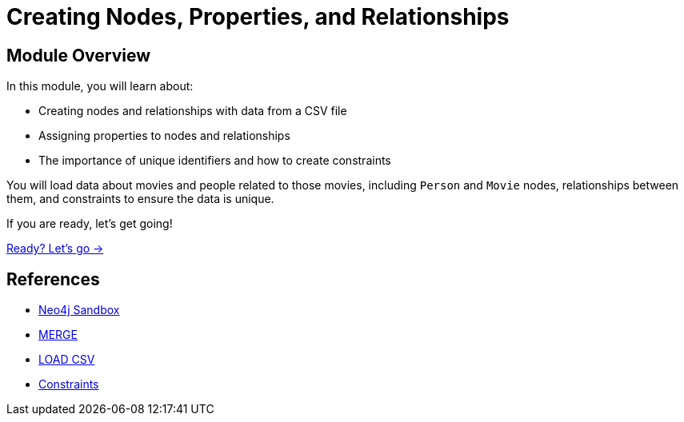 = Creating Nodes, Properties, and Relationships
:order: 2

== Module Overview

In this module, you will learn about:

* Creating nodes and relationships with data from a CSV file
* Assigning properties to nodes and relationships
* The importance of unique identifiers and how to create constraints

You will load data about movies and people related to those movies, including `Person` and `Movie` nodes, relationships between them, and constraints to ensure the data is unique.

If you are ready, let's get going!

link:./1-creating-nodes/[Ready? Let's go →, role=btn]

== References

* link:https://sandbox.neo4j.com[Neo4j Sandbox^]
* link:https://neo4j.com/docs/cypher-manual/current/clauses/merge/[MERGE^]
* link:https://neo4j.com/docs/cypher-manual/current/clauses/load-csv/[LOAD CSV^]
* link:https://neo4j.com/docs/cypher-manual/current/constraints/[Constraints^]
